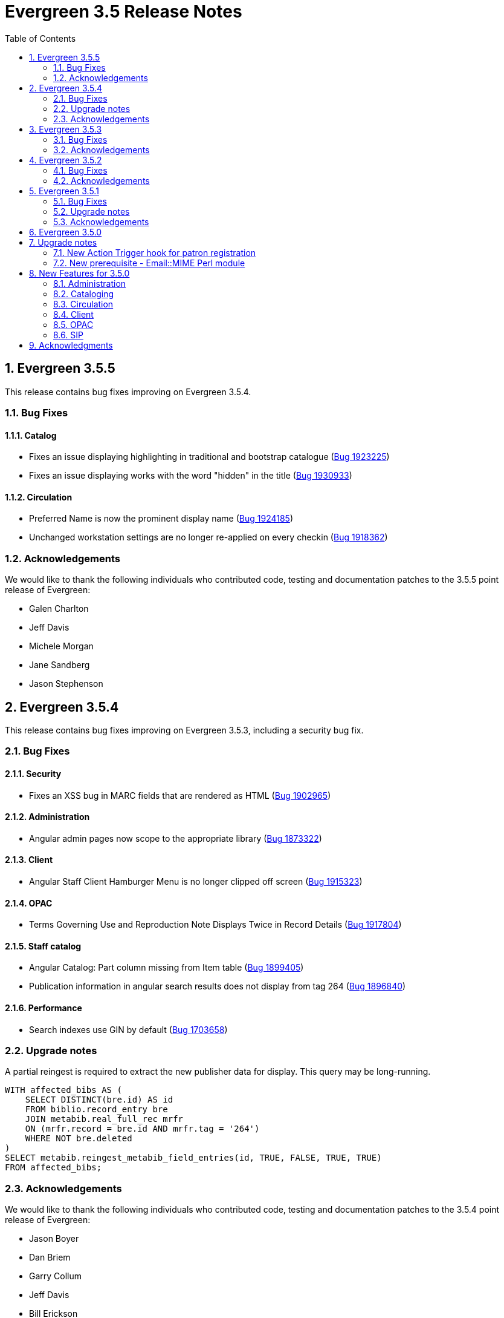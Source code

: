 Evergreen 3.5 Release Notes
===========================
:toc:
:numbered:

== Evergreen  3.5.5 ==

This release contains bug fixes improving on Evergreen 3.5.4.

=== Bug Fixes ===

==== Catalog ====

* Fixes an issue displaying highlighting in traditional and bootstrap catalogue (https://bugs.launchpad.net/bugs/1923225[Bug 1923225])
* Fixes an issue displaying works with the word "hidden" in the title (https://bugs.launchpad.net/bugs/1930933[Bug 1930933])


==== Circulation ====

* Preferred Name is now the prominent display name (https://bugs.launchpad.net/bugs/1924185[Bug 1924185])
* Unchanged workstation settings are no longer re-applied on every checkin (https://bugs.launchpad.net/bugs/1918362[Bug 1918362])

=== Acknowledgements ===

We would like to thank the following individuals who contributed code,
testing and documentation patches to the 3.5.5 point release of Evergreen:


* Galen Charlton
* Jeff Davis
* Michele Morgan
* Jane Sandberg
* Jason Stephenson

== Evergreen  3.5.4 ==

This release contains bug fixes improving on Evergreen 3.5.3, including
a security bug fix.

=== Bug Fixes ===

Security
^^^^^^^^

* Fixes an XSS bug in MARC fields that are rendered as HTML (https://bugs.launchpad.net/bugs/1902965[Bug 1902965])

Administration
^^^^^^^^^^^^^^

* Angular admin pages now scope to the appropriate library (https://bugs.launchpad.net/bugs/1873322[Bug 1873322])

Client
^^^^^^

* Angular Staff Client Hamburger Menu is no longer clipped off screen (https://bugs.launchpad.net/bugs/1915323[Bug 1915323])

OPAC
^^^^

* Terms Governing Use and Reproduction Note Displays Twice in Record Details (https://bugs.launchpad.net/bugs/1917804[Bug 1917804])

Staff catalog
^^^^^^^^^^^^^

* Angular Catalog: Part column missing from Item table (https://bugs.launchpad.net/bugs/1899405[Bug 1899405])
* Publication information in angular search results does not display from tag 264 (https://bugs.launchpad.net/bugs/1896840[Bug 1896840])

Performance
^^^^^^^^^^^

* Search indexes use GIN by default (https://bugs.launchpad.net/bugs/1703658[Bug 1703658])

=== Upgrade notes ===

A partial reingest is required to extract the new publisher data for display.
This query may be long-running.

[source,sql]
--------------------------------------------------------------------------
WITH affected_bibs AS (
    SELECT DISTINCT(bre.id) AS id
    FROM biblio.record_entry bre
    JOIN metabib.real_full_rec mrfr
    ON (mrfr.record = bre.id AND mrfr.tag = '264')
    WHERE NOT bre.deleted
)
SELECT metabib.reingest_metabib_field_entries(id, TRUE, FALSE, TRUE, TRUE)
FROM affected_bibs;
--------------------------------------------------------------------------



=== Acknowledgements ===

We would like to thank the following individuals who contributed code,
testing and documentation patches to the 3.5.4 point release of Evergreen:


* Jason Boyer
* Dan Briem
* Garry Collum
* Jeff Davis
* Bill Erickson
* Galen Charlton
* Michele Morgan
* Jane Sandberg
* Jason Stephenson

Evergreen 3.5.3
---------------

This release contains bug fixes improving on Evergreen 3.5.2,
including a security bug fix.

Bug Fixes
~~~~~~~~~

Security
^^^^^^^^

* Fix an issue where `open-ils.pcrud` backends could crash with
a segmentation fault under certain conditions that could be invoked
by an external attacker, thus leading to a potential denial
of service attack.

Staff Interface
^^^^^^^^^^^^^^^
* Expert Search in the staff interface now respects the search library.
(https://bugs.launchpad.net/evergreen/+bug/1468132[Bug 1468132])
* The Items Out page is now less prone to cause `open-ils.actor` backend
exhaustion. It now also displays a progress bar while loading.
(https://bugs.launchpad.net/evergreen/+bug/1913811[Bug 1913811])
* Grids in the staff interface no longer require that a row
be selected in order to activate a grid action that doesn't
logically require that at least one row be selected.
(https://bugs.launchpad.net/evergreen/+bug/1670457[Bug 1670457])
* The display of total amounted billed, owed, and paid on the patron
Bills page now reflects just open bills with a non-zero balance, fixing
an issue where the totals could include paid billings for transactions
that are still open.
(https://bugs.launchpad.net/evergreen/+bug/1772955[Bug 1772955])
* The pending patron interface now respects the library setting whether
to set the patron's initial password to the last four digits of their
phone number.
(https://bugs.launchpad.net/evergreen/+bug/1887852[Bug 1887852])
* Several interfaces, including Mark Missing, adding patrons to a bucket
from a search, and applying a default item status now use batch
API calls for better efficiency.
(https://bugs.launchpad.net/evergreen/+bug/1896285[Bug 1896285])
* Fix an issue where the holdings editor would not close its window
when the Save & Exit button was clicked.
(https://bugs.launchpad.net/evergreen/+bug/1913219[Bug 1913219])
* Fix an issue where a double barcode scan could create a precat
item without giving the staff member the chance to review the
form before submitting it.
(https://bugs.launchpad.net/evergreen/+bug/1778522[Bug 1778522])
* Fix an issue preventing the staff interface from being used
on various Android and iOS devices.
(https://bugs.launchpad.net/evergreen/+bug/1901760[Bug 1901760])
* Fix an issue where the report editor could supply the wrong
kind of input for an aggregate filter.
(https://bugs.launchpad.net/evergreen/+bug/1858114[Bug 1858114])

Public Catalog
^^^^^^^^^^^^^^

* Fix an issue where titles could run together when viewing a
carousel with a mobile browser.
(https://bugs.launchpad.net/evergreen/+bug/1868147[Bug 1868147])
* The order that items in a carousel display in is now more
predictable. For example, for 'Top Circulated Items' carousels,
the order is from most circulated to least circulated.
(https://bugs.launchpad.net/evergreen/+bug/1866406[Bug 1866406])
* Carousels no longer display deleted items.
(https://bugs.launchpad.net/evergreen/+bug/1836254[Bug 1836254])
* CGI parameters in the public catalog are now consistently forced
to be separated by ampersands rather than semicolons.
(https://bugs.launchpad.net/evergreen/+bug/1687545[Bug 1687545]) and
(https://bugs.launchpad.net/evergreen/+bug/1914116[Bug 1914116])

Administration
^^^^^^^^^^^^^^

* The EDI Webrick installer now works on Ubuntu 18.04
(https://bugs.launchpad.net/evergreen/+bug/1901900[Bug 1901900])

Acknowledgements
~~~~~~~~~~~~~~~~
We would like to thank the following individuals who contributed code,
testing and documentation patches to the 3.5.3 point release of Evergreen:

* John Amundson
* Zavier Banks
* Jason Boyer
* Dan Briem
* Galen Charlton
* Garry Collum
* Jeff Davis
* Bill Erickson
* Ruth Frasur
* Blake Graham-Henderson
* Angela Kilsdonk
* Terran McCanna
* Michele Morgan
* Jane Sandberg
* Mike Rylander
* Chris Sharp
* Jason Stephenson

Evergreen 3.5.2
---------------

This release contains bug fixes improving on Evergreen 3.5.1.

Bug Fixes
~~~~~~~~~

Accessibility
^^^^^^^^^^^^^

* Help popovers in the AngularJS staff client can now be opened using keyboard navigation
(https://bugs.launchpad.net/evergreen/+bug/1801947[Bug 1801947])
* Keyboard navigation improvement to the Register/Edit Patron screen
(https://bugs.launchpad.net/evergreen/+bug/1840329[Bug 1840329])
* Decorative icons in the navbar are now aria-hidden
(https://bugs.launchpad.net/evergreen/+bug/1795720[Bug 1795720])
* The staff login page now contains an apporopriate heading
(https://bugs.launchpad.net/evergreen/+bug/1839365[Bug 1839365])

Acquisitions
^^^^^^^^^^^^

* Improve wording in acquisitions line item actions menu
(https://bugs.launchpad.net/evergreen/+bug/1418694[Bug 1418694])

Administration
^^^^^^^^^^^^^^

* Permission Group Interface refreshes after making permission changes
(https://bugs.launchpad.net/evergreen/+bug/1891355[Bug 1891355])
* Permissions for creating/modifying booking reservations can now be
scoped by org unit
(https://bugs.launchpad.net/evergreen/+bug/1835127[Bug 1835127])
* Fixes issues with sharing settings in the reporter
(https://bugs.launchpad.net/evergreen/+bug/1851413[Bug 1851413])
* It is now possible to report on non-cataloged circulations
separately from non-cataloged in-house uses
(https://bugs.launchpad.net/evergreen/+bug/1788260[Bug 1788260])
* Prevents duplicated report outputs
(https://bugs.launchpad.net/evergreen/+bug/1893463[Bug 1893463])
* Fixes a UI issue in the reporter
(https://bugs.launchpad.net/evergreen/+bug/1207744[Bug 1207744])
* Improves description of an org unit setting
(https://bugs.launchpad.net/evergreen/+bug/1325704[Bug 1325704])

Cataloging
^^^^^^^^^^

* Catalogers can now batch edit call numbers from item buckets
(https://bugs.launchpad.net/evergreen/+bug/1747664[Bug 1747664])
* The item editor now displays all circulation modifiers when batch updating
(https://bugs.launchpad.net/evergreen/+bug/1844732[Bug 1844732])
* When merging bibliographic records, the deleted record is now also marked as
inactive (https://bugs.launchpad.net/evergreen/+bug/1771386[Bug 1771386])
* The staff catalog now includes a UPC search option
(https://bugs.launchpad.net/evergreen/+bug/1885764[Bug 1885764])
* Catalogers can now choose "AND" or "OR" as the root node of a record match set
(https://bugs.launchpad.net/evergreen/+bug/1839562[Bug 1839562])
* The Replace Item Barcode screen now displays an error message when trying to
replace a barcode with a barcode already in use (Bugs
https://bugs.launchpad.net/evergreen/+bug/1362743[1362743]
and https://bugs.launchpad.net/evergreen/+bug/1890498[1890498])
* The Angular Catalog's Holding View grid now includes more columns
(https://bugs.launchpad.net/evergreen/+bug/1892077[Bug 1892077])
* The Angular Catalog's Holding View grid context menu no longer includes horizontal scroll bars
(https://bugs.launchpad.net/evergreen/+bug/1890849[Bug 1890849])
* Fixes an issue that caused the Holdings View grid to not display all necessary holdings
(https://bugs.launchpad.net/evergreen/+bug/1845047[Bug 1845047])
* Fixes an issue with the Staff Catalog call number browse
(https://bugs.launchpad.net/evergreen/+bug/1889685[Bug 1889685])
* Fixes an issue with exporting MARC records via a CSV file
(https://bugs.launchpad.net/evergreen/+bug/1850825[Bug 1850825])
* Fixes an issue with the queue type selector in the Inspect Queue screen
(https://bugs.launchpad.net/evergreen/+bug/1890351[Bug 1890351])
* Display a helpful message when a staff catalog barcode search doesn't match
any barcodes (https://bugs.launchpad.net/evergreen/+bug/1896083[Bug 1896083])
* Filters in the angular staff catalog now differentiate between OPAC visible
and OPAC invisible values
(https://bugs.launchpad.net/evergreen/+bug/1872867[Bug 1872867])



Circulation
^^^^^^^^^^

* The Patron Edit form now reflects the opac.hold_notify user setting, if set
(https://bugs.launchpad.net/evergreen/+bug/1879993[Bug 1879993])
* The Register Patron form can now set default password according to a patron's
phone number when the org setting "Patron: password from phone #" is TRUE
(https://bugs.launchpad.net/evergreen/+bug/1900184[Bug 1900184])
* The Patron self-registration form now persists a patron's selected home library,
even if they refresh the form in their browser
(https://bugs.launchpad.net/evergreen/+bug/1361270[Bug 1361270])
* Offline circulation interface now lists organizational units in the correct order
(https://bugs.launchpad.net/evergreen/+bug/1724019[Bug 1724019])
* Several improvements to placing holds in the Angular staff catalog
(https://bugs.launchpad.net/evergreen/+bug/1851882[Bug 1851882])
* The org unit selector in the staff catalog holds tab is now sticky
(https://bugs.launchpad.net/evergreen/+bug/1889113[Bug 1889113])
* Fixes an issue that resulted in displaying duplicate holds in the catalog's View
Holds tab (https://bugs.launchpad.net/evergreen/+bug/1865564[Bug 1865564])
* Fixes an issue in which cataloged resources sometimes do not appear in the
Booking Pull List (https://bugs.launchpad.net/evergreen/+bug/1882828[Bug 1882828])
* The Booking Pull List grid now allows users to save their grid settings
(https://bugs.launchpad.net/evergreen/+bug/1882825[Bug 1882825])
* Fixes an issue with the hold targeter
(https://bugs.launchpad.net/evergreen/+bug/1508208[Bug 1508208])
* Fixes an issue that prevents items from circulating when OpenSRF is installed
with non-default router names
(https://bugs.launchpad.net/evergreen/+bug/1904220[Bug 1904220])

Client
^^^^^^

* Fixes an issue with keyboard shortcuts in the Angular Staff Client
(https://bugs.launchpad.net/evergreen/+bug/1883126[Bug 1883126])
* Fixes an issue that caused a blank screen to appear
(https://bugs.launchpad.net/evergreen/+bug/1855737[Bug 1855737])


Public Catalog
^^^^^^^^^^^^^^

* Fixes an issue which prevented Zotero from gathering metadata from the
public catalog (https://bugs.launchpad.net/evergreen/+bug/1776954[Bug 1776954])

Acknowledgements
~~~~~~~~~~~~~~~~
We would like to thank the following individuals who contributed code,
testing and documentation patches to the 3.5.2 point release of Evergreen:

* Jason Boyer
* Dan Briem
* Galen Charlton
* Garry Collum
* Jeff Davis
* Bill Erickson
* Jason Etheridge
* Ruth Frasur
* Rogan Hamby
* Elaine Hardy
* Shula Link
* Tiffany Little
* Mary Llewellyn
* Terran McCanna
* Christine Morgan
* Michele Morgan
* Jennifer Pringle
* Mike Risher
* Mike Rylander
* Jane Sandberg
* Dan Scott
* Chris Sharp
* Remington Steed
* Jason Stephenson
* Jennifer Weston
* Beth Willis


Evergreen 3.5.1
---------------

This release contains bug fixes improving on Evergreen 3.5.0.

Bug Fixes
~~~~~~~~~


Administration
^^^^^^^^^^^^^^

* Fixes a bug that caused the Emergency Closing handler to skip circulations with fines (https://bugs.launchpad.net/evergreen/+bug/1870605[Bug 1870605])
* The column headers in the Copy Status configuration screen have improved labels (https://bugs.launchpad.net/evergreen/+bug/1848573[Bug 1848573])
* Fixes an incorrect link to the Match Set configuration screen (https://bugs.launchpad.net/evergreen/+bug/1840294[Bug 1840294])
* Updates the descriptions of the _circ.staff_client.receipt_ library settings (https://bugs.launchpad.net/evergreen/+bug/1705302[Bug 1705302])
* The labels of the All Circulations reporter sources have been clarified (https://bugs.launchpad.net/evergreen/+bug/1852443[Bug 1852443])
* The emergency closing form provides additional guidance about end dates (https://bugs.launchpad.net/evergreen/+bug/1867524[Bug 1867524])
* The badge_score_generator.pl script is now installed as part of an Evergreen install (https://bugs.launchpad.net/evergreen/+bug/1847784[Bug 1847784])
* User preferred names and name keywords are now purged from the database when the user is purged
(https://bugs.launchpad.net/evergreen/+bug/1802166[Bug 1802166])
* Fixes a bug with the "months ago" functionality in the reporter (https://bugs.launchpad.net/evergreen/+bug/1885759[Bug 1885759])
* Angular call number prefix/suffix admin pages no longer let you edit sort key (https://bugs.launchpad.net/evergreen/+bug/1889251[Bug 1889251])

Cataloging
^^^^^^^^^^

* Various improvements to the MARC Editor (Bugs https://bugs.launchpad.net/evergreen/+bug/1735568[Bug 1735568] and
https://bugs.launchpad.net/evergreen/+bug/1830443[Bug 1830443])
* Fixes an issue with undeleting bibliographic records (https://bugs.launchpad.net/evergreen/+bug/1845241[Bug 1845241])
* Item status now alerts the user about invalid barcodes uploaded from a file (https://bugs.launchpad.net/evergreen/+bug/1847784[Bug 1847784])
* You can now open multiple items in Item Status from an item bucket (https://bugs.launchpad.net/evergreen/+bug/1735828[Bug 1735828])
* The experimental catalog now allows searching by format (https://bugs.launchpad.net/evergreen/+bug/1886118[Bug 1886118])
* The experimental catalog now displays the bib call number according to the search library's org unit setting
(https://bugs.launchpad.net/evergreen/+bug/1874897[Bug 1874897])
* Fixes an issue with adding and editing call numbers in the experimental catalog (https://bugs.launchpad.net/evergreen/+bug/1878079[Bug 1878079])
* Newly added items and call numbers have distinct styling (https://bugs.launchpad.net/evergreen/+bug/1731370[Bug 1731370])
* Fixes an issue with hold activation dates (https://bugs.launchpad.net/evergreen/+bug/1783793[Bug 1783793])
* Adds item creator and editor to holdings editor grids (https://bugs.launchpad.net/evergreen/+bug/1811466[Bug 1811466])
* The experimental catalog authority MARC editor can now delete and undelete authority records
(https://bugs.launchpad.net/evergreen/+bug/1866546[Bug 1866546])

Circulation
^^^^^^^^^^^

* Overdue items are now highlighted in red in the Items Out screen (https://bugs.launchpad.net/evergreen/+bug/1775286[Bug 1775286])
* Fixes an issue that caused patron stat cat information to persist between patrons in the Patron Edit screen
(https://bugs.launchpad.net/evergreen/+bug/1844365[Bug 1844365])
* The Pending User Buckets now allow more than 100 users (https://bugs.launchpad.net/evergreen/+bug/1754387[Bug 1754387])
* Fixes an issue that caused long patron names to obscure important parts of circulation screens
(https://bugs.launchpad.net/evergreen/+bug/1805860[Bug 1805860])
* Prevents an incorrect "Input is out of range" validation error in the date pickers of the check out and renewal
screens (https://bugs.launchpad.net/evergreen/+bug/1864056[Bug 1864056])
* Long overdue and lost and paid items now count toward patron limits (https://bugs.launchpad.net/evergreen/+bug/1747542[Bug 1747542])
* The holds shelf list now includes columns for "User Alias" and "User Alias or Display Name" (https://bugs.launchpad.net/evergreen/+bug/1712854[Bug 1712854])
* In the messages tab of a patron's account, you can now change the date range of displayed archived penalties
(https://bugs.launchpad.net/evergreen/+bug/1775940[Bug 1775940])
* Fixes an issue with hanging transits (https://bugs.launchpad.net/evergreen/+bug/1819542[Bug 1819542])
* Fixes some hold targeting logic (https://bugs.launchpad.net/evergreen/+bug/1886852[Bug 1886852])
* Fixes an issue with default billing type prices (https://bugs.launchpad.net/evergreen/+bug/1776757[Bug 1776757])
* The experimental catalog's hold grid now includes both date and time for hold request time (https://bugs.launchpad.net/evergreen/+bug/1889296[Bug 1889296])
* Sounds now play when an item alert pops up in the web client (https://bugs.launchpad.net/evergreen/+bug/1851541[Bug 1851541])
* Autorenewal notifications now display a more intelligible message (https://bugs.launchpad.net/evergreen/+bug/1842431[Bug 1842431])

Client
^^^^^^

* New installations of Evergreen will prevent problematic caching of the Angular client (https://bugs.launchpad.net/evergreen/+bug/1775276[Bug 1775276])
* All screens in the angular client now have a banner to indicate which screen it is (https://bugs.launchpad.net/evergreen/+bug/1474874[Bug 1474874])
* Fixes a bug that caused inconsistent hotkey behavior (https://bugs.launchpad.net/evergreen/+bug/1886713[Bug 1886713])
* The Angular client has been upgraded to be compatible with moment-timezone 0.5.29 (https://bugs.launchpad.net/evergreen/+bug/1884787[Bug 1884787])
* Fixes an issue with comboboxes (typeaheads) in the Angular client (https://bugs.launchpad.net/evergreen/+bug/1882591[Bug 1882591])
* Publicly visible buckets are now known as Shareable buckets (https://bugs.launchpad.net/evergreen/+bug/1717996[Bug 1717996])

Feeds
^^^^^

* Fixes an issue with HTML item feed cover images (https://bugs.launchpad.net/evergreen/+bug/1674364[Bug 1674364])

Public catalog
^^^^^^^^^^^^^^

* The list of holdings in the OPAC now considers call number suffix in its sorting (https://bugs.launchpad.net/evergreen/+bug/1795469[Bug 1795469])
* The Exclude Electronic Resources checkbox now works properly when locale picker is enabled (https://bugs.launchpad.net/evergreen/+bug/1847343[Bug 1847343])

QA
^^

* Adds automated tests for the barcode completion feature (https://bugs.launchpad.net/evergreen/+bug/1847680[Bug 1847680])

Search
^^^^^^

* Fixes an issue with SRU search (https://bugs.launchpad.net/evergreen/+bug/1833300[Bug 1833300])
* Fixes an issue with searching the catalog from the staff client (https://bugs.launchpad.net/evergreen/+bug/1858701[Bug 1858701])
* The experimental catalog basket clears when a staff member logs out (https://bugs.launchpad.net/evergreen/+bug/1867834[Bug 1867834])
* Fixes an accessibility issue with the catalog search on the splash page (https://bugs.launchpad.net/evergreen/+bug/1839369[Bug 1839369])

Upgrade notes
~~~~~~~~~~~~~

Evergreen administrators should update existing apache configuration files
so that the Angular index.html file is never cached by the client.  This
can be done by changing the Angular setup section of the apache configuration
that starts with:

[source,xml]
----
<Directory "/openils/var/web/eg2/en-US">
----

or similar in the apache configuration. Add the following after the
FallbackResource directive:

[source,xml]
----
    <Files "index.html">
      <IfModule mod_headers.c>
        Header set Cache-Control "no-cache, no-store, must-revalidate"
        Header set Pragma "no-cache"
        Header set Expires 0
      </IfModule>
    </Files>
----

Finally, ensure that the mod_headers apache module is enabled by running the
following commands on all apache servers as the root user:

[source,bash]
----
a2enmod headers
sudo /etc/init.d/apache2 restart
----

Purge User Preferred Names
^^^^^^^^^^^^^^^^^^^^^^^^^^
The new, user preferred name fields are now set to NULL in the
database when a user account is purged via the staff client or using
the actor.usr_delete function in the database.

To clear the preferred name fields from records that have already been
purged, run the following SQL update:

[source,sql]
----
UPDATE actor.usr
SET pref_prefix = NULL,
    pref_first_given_name = NULL,
    pref_second_given_name = NULL,
    pref_family_name = NULL,
    pref_suffix = NULL,
    name_keywords = NULL
WHERE usrname ~ ('^' || id || '-PURGED')
AND NOT active
AND deleted
AND (
  pref_prefix IS NOT NULL OR
  pref_first_given_name IS NOT NULL OR
  pref_second_given_name IS NOT NULL OR
  pref_family_name IS NOT NULL OR
  pref_suffix IS NOT NULL OR
  name_keywords IS NOT NULL
);
----

Acknowledgements
~~~~~~~~~~~~~~~~
We would like to thank the following individuals who contributed code,
testing and documentation patches to the 3.5.1 point release of Evergreen:

* John Amundson
* A. Bellenir
* Jason Boyer
* Steven Callender
* Galen Charlton
* Jeff Davis
* Bill Erickson
* Jason Etheridge
* Ruth Frasur
* Blake Graham Henderson
* Rogan Hamby
* Elaine Hardy
* Kyle Huckins
* Shula Link
* Tiffany Little
* Christine Morgan
* Michele Morgan
* Terran McCanna
* Gina Monti
* Mike Risher
* Mike Rylander
* Jane Sandberg
* Dan Scott
* Jason Stephenson
* Josh Stompro
* John Yorio

Evergreen 3.5.0
---------------

Upgrade notes
-------------

New Action Trigger hook for patron registration
~~~~~~~~~~~~~~~~~~~~~~~~~~~~~~~~~~~~~~~~~~~~~~~
Use of the new Action Trigger stgu.created hook requires changes to 
your action_trigger_filters.json file.  See below for more details.

New prerequisite - Email::MIME Perl module
~~~~~~~~~~~~~~~~~~~~~~~~~~~~~~~~~~~~~~~~~~
The Email::MIME Perl module is now required, so be sure to run the 
prerequisite installation procedure for your Linux distribution before 
upgrading Evergreen.



New Features for 3.5.0
----------------------

Administration
~~~~~~~~~~~~~~

Do not cache the Angular application root
^^^^^^^^^^^^^^^^^^^^^^^^^^^^^^^^^^^^^^^^^

Evergreen administrators should update existing apache configuration files
so that the Angular index.html file is never cached by the client.  This
can be done by changing the Angular setup section of the apache configuration
that starts with:

[source, conf]
----
<Directory "/openils/var/web/eg2/en-US">
----

or similar in the apache configuration. Add the following after the
FallbackResource directive:

[source, conf]
----
    <Files "index.html">
      <IfModule mod_headers.c>
        Header set Cache-Control "no-cache, no-store, must-revalidate"
        Header set Pragma "no-cache"
        Header set Expires 0
      </IfModule>
    </Files>
----

Finally, ensure that the mod_headers apache module is enabled by running the
following commands on all apache servers as the root user:

[source, sh]
----
a2enmod headers
/etc/init.d/apache2 restart
----


Repair of Self-closing HTML Tags
^^^^^^^^^^^^^^^^^^^^^^^^^^^^^^^^
The most recent release of JQuery requires valid closing tags for X/HTML elements.
These were repaired within affected OPAC/Staff Client TT2 templates, but care should
be taken in Action/Trigger templates to make sure closing tags are present where 
appropriate.  The stock template for PO HTML was affected. 
See https://bugs.launchpad.net/evergreen/+bug/1873286[LP#1873286] for details. 

Aged Money Changes
^^^^^^^^^^^^^^^^^^

Two new global flag settings have been added to control if/when billings and
payments are aged.  Both settings are disabled by default.

* 'history.money.age_with_circs' 
 ** Age billings and payments linked to circulations when the cirulcation 
    is aged.
* 'history.money.retention_age'
  ** Age billings and payments based on the age of the finish date for
     the linked transaction.
  ** To age money based on this setting, there is a new srfsh script
     at (by default) /openils/bin/age_money.srfsh.

Aged Payment Additional Fields
++++++++++++++++++++++++++++++

The aged payment table now has accepting_usr, cash_drawer, and billing
columns to improve reporting of aged money.

Manual Data Migration of Aged Money
+++++++++++++++++++++++++++++++++++

For users that wish to age money along with circulations (global flag 
'history.money.age_with_circs' is set to true), it's necessary to manaully
age money for circulations which have already been aged.  This can be
done directly in the database with SQL:

NOTE: This SQL can take a very long time to run on large databases, so
it may be necessary to process aged circulations in batches instead
of all at once.

[source,sql]
-------------------------------------------------------------------------
SELECT money.age_billings_and_payments_for_xact(circ.id)
FROM action.aged_circulation circ
-- limit to aged circs with billings
JOIN money.billing mb ON mb.xact = circ.id;
-------------------------------------------------------------------------


PostgreSQL 10 Support
^^^^^^^^^^^^^^^^^^^^^
PostgreSQL 10 is now available for installation with Evergreen.  Please
see the installation documentation for details.

New Action Trigger hook for patron registration
^^^^^^^^^^^^^^^^^^^^^^^^^^^^^^^^^^^^^^^^^^^^^^^
Evergreen now includes a new type of Action Trigger hook: stgu.created. 
This hook will trigger upon the patron registration submission form. In 
addition to the new hook, an example Action Trigger definition is 
provided (disabled by default) entitled "Patron Registered for a card 
stgu.created". With clever timing and delay settings, a library can 
receive a single notification containing all of the pending patron 
registrations for a given time interval. No special server-side 
considerations required unless you introduce a new granularity. There 
is, however, a new clause introduced to the 
"action_trigger_filters.json.example" file.

If you wish to use this new hook, be sure to include this clause in your 
local "action_trigger_filters.json" file:

----
"stgu.created" : {
        "context_org": "home_ou",
        "filter": {
            "complete": "f"
        }
    }
----

SendEmail Reactor Updated to use Email::MIME
^^^^^^^^^^^^^^^^^^^^^^^^^^^^^^^^^^^^^^^^^^^^
The SendEmail reactor for Action/Trigger has been updated to use the
Email::MIME Perl module for proper encoding of the email message
header fields.  You should notice no functional difference in the
sending of emails.



Cataloging
~~~~~~~~~~

Enriched/Full MARC Editor Ported to Angular
^^^^^^^^^^^^^^^^^^^^^^^^^^^^^^^^^^^^^^^^^^^
The full MARC editor is now implemented in Angular.  This change impacts
both the experimental Angular catalog and the MARC edit option within
MARC Batch Import/Export (Vandelay) Queue manager.

Patron View tab in Experimental Catalog
^^^^^^^^^^^^^^^^^^^^^^^^^^^^^^^^^^^^^^^
The record view screen in the Experimental Catalog now has a 
_Patron View_ tab.  This tab displays a view of the record in
the OPAC, as a patron would see it.

The _Patron View_ tab replaces the previous _View in Catalog_
button.



Circulation
~~~~~~~~~~~

New Hold Sort Order: Traditional with Holds-chase-home-lib-patrons
^^^^^^^^^^^^^^^^^^^^^^^^^^^^^^^^^^^^^^^^^^^^^^^^^^^^^^^^^^^^^^^^^^

This is a new entry under Administration -> Server Administration -> 
Best-Hold Selection Sort Order in the staff client.  It prioritizes holds 
such that a given item, based on its owning library, will prefer patrons with 
a matching home library, no matter the pickup library.


Angular Staff Catalog Holds Patron Search Support
^^^^^^^^^^^^^^^^^^^^^^^^^^^^^^^^^^^^^^^^^^^^^^^^^
The Angular staff catalog now supports patron searching directly from 
the holds placement interace.

Hide Print List Button On Self Check Home Page
^^^^^^^^^^^^^^^^^^^^^^^^^^^^^^^^^^^^^^^^^^^^^^
The _Print List_ button is no longer displayed on the main page
of the self check interface. This addresses an issue where
users were observed to either hit the _Print List_ button and
walk away or hit it *and* the _Logout_ button, causing duplicate
receipts to be printed.  The _Print List_ button continues to
be displayed on the _Items Out_, _Holds_, and _Fines Details_ pages
of the self check interface.

Update Hold Notification Information
^^^^^^^^^^^^^^^^^^^^^^^^^^^^^^^^^^^^
The public catalog and staff client now have the ability to update 
existing holds if a patron or a staff member changes certain 
notification preferences or contact information.  Evergreen will detect 
these changes and prompt the staff user or patron user and ask if they 
want to update existing holds with the new contact information and/or 
notification preferences.



Client
~~~~~~

Angular Staff Catalog Preferences Page
^^^^^^^^^^^^^^^^^^^^^^^^^^^^^^^^^^^^^^
Adds a new "Catalog Preferences" interface, accessible directly from the
catalog.  The UI houses the search preferences (default search lib,
preferred library, default search tab) and a new staff-specific
hits-per-page setting.  Other preferences may be added later.

Adds support for selecting a default search tab using the existing
'eg.search.adv_pane' setting.

Hatch File Writer Print Option
^^^^^^^^^^^^^^^^^^^^^^^^^^^^^^
Adds a new stock print option in the Hatch printer configuration interface
called Hatch File Writer (translatable).  When selected, any print content
that is delivered to this printer is translated into text where necessary
and written to a file in the Hatch profile directory.

The name of the file written is based on the print context: 
"receipt.<context>.txt".  For example, 'receipt.label.txt'.

Angular Staff Catalog gets Search Highlighting
^^^^^^^^^^^^^^^^^^^^^^^^^^^^^^^^^^^^^^^^^^^^^^
Search text highlighting is now supported on the search results and
record details pages in the Angular staff catalog for searches that
support highlighting.



OPAC
~~~~

Custom CSS in OPAC 
^^^^^^^^^^^^^^^^^^
There is now a library setting called opac.patron.custom_css. This can be
populated with CSS that will load in the OPAC after the stylesheets and
allow for custom CSS without editing server side templates. The permission
UPDATE_ORG_UNIT_SETTING.opac.patron.custom_css manages access to it.



SIP
~~~

Add patron_status_always_permit_loans Option to SIP Server
^^^^^^^^^^^^^^^^^^^^^^^^^^^^^^^^^^^^^^^^^^^^^^^^^^^^^^^^^^
Evergreen now has a new `oils_sip.xml` login attribute called
`patron_status_always_permit_loans` that specifies whether
the charge privileges denied, renewal privilges denied, and
card reported lost flags in the patron status block should be
coerced to permissive values regardless of the actual state
of the patron record. Turning this on works around an issue
where a 2019-12 change by the Hoopla SIP2 client takes those flag
fields into account, but some libraries may not wish those
to block a patron's access to online resources that use
SIP2 to authenticate. This setting can also be set as
an `implementation_config` option; note that if it is set to
'true' or 'false' as a login attribute, the login attribute will
override whatever is set in the `implementation_config`.




Acknowledgments
---------------
The Evergreen project would like to acknowledge the following
organizations that commissioned developments in this release of
Evergreen:

* King County Library System 
* MassLNC
* PaILS

We would also like to thank the following individuals who contributed
code, translations, documentations patches and tests to this release of
Evergreen:

* Jason Boyer
* Galen Charlton
* Garry Collum
* Dawn Dale
* Jeff Davis
* Bill Erickson
* Jason Etheridge
* Lynn Floyd
* Ruth Frasur
* Blake Graham-Henderson
* Rogan Hamby
* Terran McCanna
* Mike Risher
* Mike Rylander
* Jane Sandberg
* Chris Sharp
* Josh Stompro
* Cesar Velez


We also thank the following organizations whose employees contributed
patches:

* BC Libraries Cooperative
* Catalyte
* Equinox Open Library Initiative
* Georgia Public Library Service
* Indiana State Library
* King County Library System 
* Lake Agassiz Regional Library
* Linn-Benton Community College
* MOBIUS

We regret any omissions.  If a contributor has been inadvertently
missed, please open a bug at http://bugs.launchpad.net/evergreen/
with a correction.

